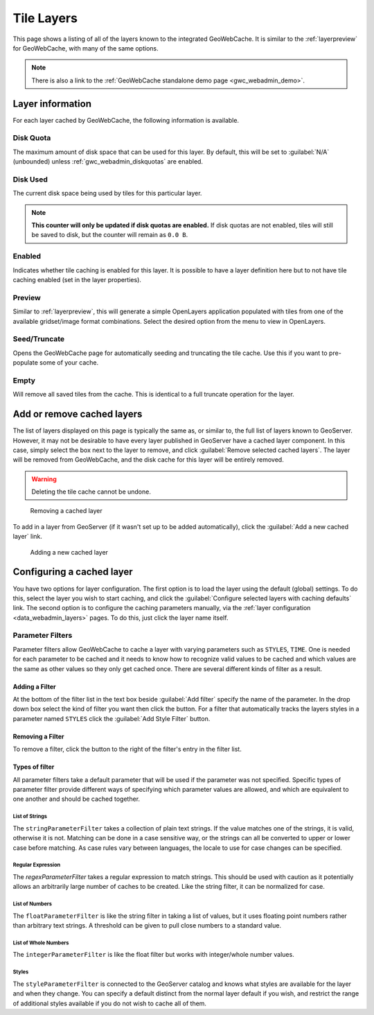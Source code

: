 .. _gwc_webadmin_layers:

Tile Layers
===========

This page shows a listing of all of the layers known to the integrated GeoWebCache. It is similar to the :ref:`layerpreview` for GeoWebCache, with many of the same options.

.. figure:: img/tilelayers.png

.. note:: There is also a link to the :ref:`GeoWebCache standalone demo page <gwc_webadmin_demo>`.

Layer information
-----------------

For each layer cached by GeoWebCache, the following information is available.

Disk Quota
~~~~~~~~~~

The maximum amount of disk space that can be used for this layer. By default, this will be set to :guilabel:`N/A` (unbounded) unless :ref:`gwc_webadmin_diskquotas` are enabled.

Disk Used
~~~~~~~~~

The current disk space being used by tiles for this particular layer.

.. note:: **This counter will only be updated if disk quotas are enabled.** If disk quotas are not enabled, tiles will still be saved to disk, but the counter will remain as ``0.0 B``.

Enabled
~~~~~~~

Indicates whether tile caching is enabled for this layer. It is possible to have a layer definition here but to not have tile caching enabled (set in the layer properties).

Preview
~~~~~~~

Similar to :ref:`layerpreview`, this will generate a simple OpenLayers application populated with tiles from one of the available gridset/image format combinations. Select the desired option from the menu to view in OpenLayers.

Seed/Truncate
~~~~~~~~~~~~~

Opens the GeoWebCache page for automatically seeding and truncating the tile cache. Use this if you want to pre-populate some of your cache.

Empty
~~~~~

Will remove all saved tiles from the cache. This is identical to a full truncate operation for the layer.


Add or remove cached layers
---------------------------

The list of layers displayed on this page is typically the same as, or similar to, the full list of layers known to GeoServer. However, it may not be desirable to have every layer published in GeoServer have a cached layer component. In this case, simply select the box next to the layer to remove, and click :guilabel:`Remove selected cached layers`. The layer will be removed from GeoWebCache, and the disk cache for this layer will be entirely removed.

.. warning:: Deleting the tile cache cannot be undone.

.. figure:: img/removecachedlayers.png

   Removing a cached layer

To add in a layer from GeoServer (if it wasn't set up to be added automatically), click the :guilabel:`Add a new cached layer` link. 

.. figure:: img/newcachedlayer.png

   Adding a new cached layer


Configuring a cached layer
--------------------------

You have two options for layer configuration. The first option is to load the layer using the default (global) settings. To do this, select the layer you wish to start caching, and click the :guilabel:`Configure selected layers with caching defaults` link. The second option is to configure the caching parameters manually, via the :ref:`layer configuration <data_webadmin_layers>` pages. To do this, just click the layer name itself.


Parameter Filters
~~~~~~~~~~~~~~~~~

Parameter filters allow GeoWebCache to cache a layer with varying parameters such as ``STYLES``, ``TIME``.  One is needed for each parameter to be cached and it needs to know how to recognize valid values to be cached and which values are the same as other values so they only get cached once. There are several different kinds of filter as a result.

Adding a Filter
_______________

At the bottom of the filter list in the text box beside :guilabel:`Add filter` specify the name of the parameter.  In the drop down box select the kind of filter you want then click the |add| button.  For a filter that automatically tracks the layers styles in a parameter named ``STYLES`` click the :guilabel:`Add Style Filter` button.

.. |add| image:: img/add.png
	   
Removing a Filter
_________________

To remove a filter, click the |remove| button to the right of the filter's entry in the filter list.

.. |remove| image:: img/remove.png


Types of filter
_______________

All parameter filters take a default parameter that will be used if the parameter was not specified.  Specific types of parameter filter provide different ways of specifying which parameter values are allowed, and which are equivalent to one another and should be cached together.

List of Strings
:::::::::::::::

The ``stringParameterFilter`` takes a collection of plain text strings.  If the value matches one of the strings, it is valid, otherwise it is not.  Matching can be done in a case sensitive way, or the strings can all be converted to upper or lower case before matching.  As case rules vary between languages, the locale to use for case changes can be specified.

Regular Expression
::::::::::::::::::

The `regexParameterFilter` takes a regular expression to match strings. This should be used with caution as it potentially allows an arbitrarily large number of caches to be created.  Like the string filter, it can be normalized for case.

List of Numbers
:::::::::::::::

The ``floatParameterFilter`` is like the string filter in taking a list of values, but it uses floating point numbers rather than arbitrary text strings.  A threshold can be given to pull close numbers to a standard value.

List of Whole Numbers
:::::::::::::::::::::

The ``integerParameterFilter`` is like the float filter but works with integer/whole number values.

Styles
::::::

The ``styleParameterFilter`` is connected to the GeoServer catalog and knows what styles are available for the layer and when they change.  You can specify a default distinct from the normal layer default if you wish, and restrict the range of additional styles available if you do not wish to cache all of them.
